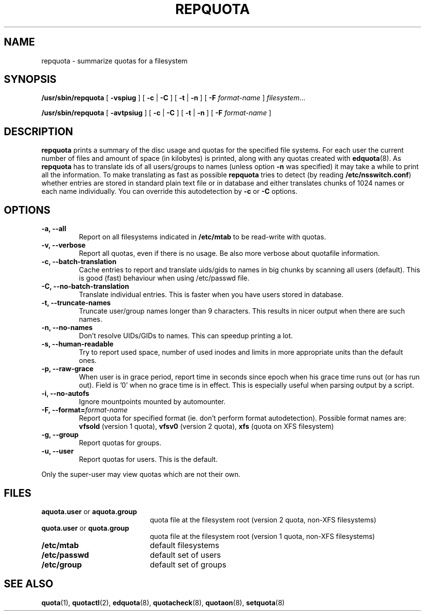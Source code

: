 .TH REPQUOTA 8
.UC 4
.SH NAME
repquota \- summarize quotas for a filesystem
.SH SYNOPSIS
.B /usr/sbin/repquota
[
.B \-vspiug
] [
.B \-c
|
.B \-C
] [
.B \-t
|
.B \-n
] [
.B \-F
.I format-name
]
.IR filesystem .\|.\|.
.LP
.B /usr/sbin/repquota
[
.B \-avtpsiug
] [
.B \-c
|
.B \-C
] [
.B \-t
|
.B \-n
] [
.B \-F
.I format-name
]
.SH DESCRIPTION
.IX  "repquota command"  ""  "\fLrepquota\fP \(em summarize quotas"
.IX  "user quotas"  "repquota command"  ""  "\fLrepquota\fP \(em summarize quotas"
.IX  "disk quotas"  "repquota command"  ""  "\fLrepquota\fP \(em summarize quotas"
.IX  "quotas"  "repquota command"  ""  "\fLrepquota\fP \(em summarize quotas"
.IX  "filesystem"  "repquota command"  ""  "\fLrepquota\fP \(em summarize quotas"
.IX  "summarize filesystem quotas repquota"  ""  "summarize filesystem quotas \(em \fLrepquota\fP"
.IX  "report filesystem quotas repquota"  ""  "report filesystem quotas \(em \fLrepquota\fP"
.IX  display "filesystem quotas \(em \fLrepquota\fP"
.LP
.B repquota
prints a summary of the disc usage and quotas for the specified file
systems.  For each user the current number of files and amount of space
(in kilobytes) is printed, along with any quotas created with
.BR edquota (8).
As
.B repquota
has to translate ids of all users/groups to names (unless option
.B -n
was specified) it may take a while to
print all the information. To make translating as fast as possible
.B repquota
tries to detect (by reading
.BR /etc/nsswitch.conf )
whether entries are stored in standard plain text file or in database and either
translates chunks of 1024 names or each name individually. You can override this
autodetection by
.B -c
or
.B -C
options.
.SH OPTIONS
.TP
.B -a, --all
Report on all filesystems indicated in
.B /etc/mtab
to be read-write with quotas.
.TP
.B -v, --verbose
Report all quotas, even if there is no usage. Be also more verbose about quotafile
information.
.TP
.B -c, --batch-translation
Cache entries to report and translate uids/gids to names in big chunks by scanning
all users (default). This is good (fast) behaviour when using /etc/passwd file.
.TP
.B -C, --no-batch-translation
Translate individual entries. This is faster when you have users stored in database.
.TP
.B -t, --truncate-names
Truncate user/group names longer than 9 characters. This results in nicer output when
there are such names.
.TP
.B -n, --no-names
Don't resolve UIDs/GIDs to names. This can speedup printing a lot.
.TP
.B -s, --human-readable
Try to report used space, number of used inodes and limits in more appropriate units
than the default ones.
.TP
.B -p, --raw-grace
When user is in grace period, report time in seconds since epoch when his grace
time runs out (or has run out). Field is '0' when no grace time is in effect.
This is especially useful when parsing output by a script.
.TP
.B -i, --no-autofs
Ignore mountpoints mounted by automounter.
.TP
.B \-F, --format=\f2format-name\f1
Report quota for specified format (ie. don't perform format autodetection).
Possible format names are:
.B vfsold
(version 1 quota),
.B vfsv0
(version 2 quota),
.B xfs
(quota on XFS filesystem)
.TP
.B -g, --group
Report quotas for groups.
.TP
.B -u, --user
Report quotas for users. This is the default.
.LP
Only the super-user may view quotas which are not their own.
.SH FILES
.PD 0
.TP 20
.BR aquota.user " or " aquota.group
quota file at the filesystem root (version 2 quota, non-XFS filesystems)
.TP
.BR quota.user " or " quota.group
quota file at the filesystem root (version 1 quota, non-XFS filesystems)
.TP
.B /etc/mtab
default filesystems
.TP
.B /etc/passwd
default set of users
.TP
.B /etc/group
default set of groups
.PD
.SH SEE ALSO
.BR quota (1),
.BR quotactl (2),
.BR edquota (8),
.BR quotacheck (8),
.BR quotaon (8),
.BR setquota (8)
